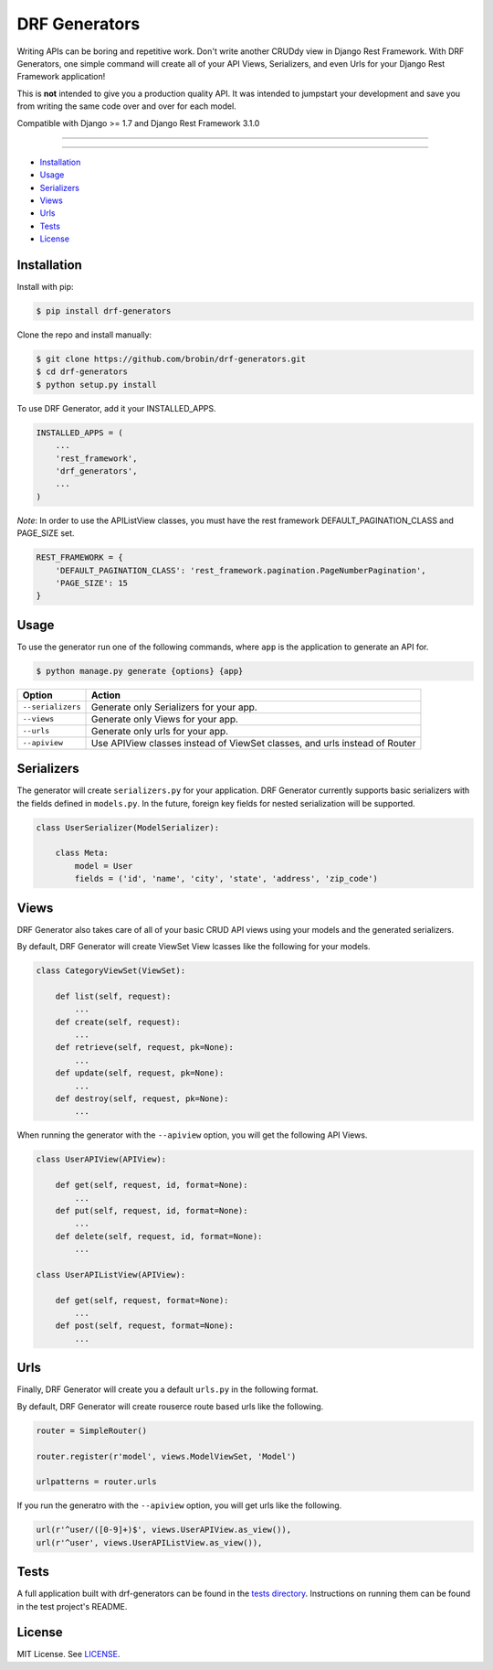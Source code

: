 
==============
DRF Generators
==============

Writing APIs can be boring and repetitive work. Don't write another CRUDdy view in Django Rest Framework. With DRF Generators, one simple command will create all of your API Views, Serializers, and even Urls for your Django Rest Framework application!

This is **not** intended to give you a production quality API. It was intended to jumpstart your development and save you from writing the same code over and over for each model.

Compatible with Django >= 1.7 and Django Rest Framework 3.1.0

---------------

|python| |pypi| |license|

---------------

* `Installation`_
* `Usage`_
* `Serializers`_
* `Views`_
* `Urls`_
* `Tests`_
* `License`_

------------
Installation
------------

Install with pip:

.. code-block:: bash

    $ pip install drf-generators

Clone the repo and install manually:

.. code-block:: bash

    $ git clone https://github.com/brobin/drf-generators.git
    $ cd drf-generators
    $ python setup.py install

To use DRF Generator, add it your INSTALLED_APPS.

.. code-block:: python

    INSTALLED_APPS = (
        ...
        'rest_framework',
        'drf_generators',
        ...
    )

*Note*: In order to use the APIListView classes, you must have the rest framework DEFAULT_PAGINATION_CLASS and PAGE_SIZE set.

.. code-block:: python

    REST_FRAMEWORK = {
        'DEFAULT_PAGINATION_CLASS': 'rest_framework.pagination.PageNumberPagination',
        'PAGE_SIZE': 15
    }


-----
Usage
-----

To use the generator run one of the following commands, where ``app`` is the application to generate an API for.

.. code-block:: bash

   $ python manage.py generate {options} {app}

========================== ===================================================
Option                     Action
========================== ===================================================
``--serializers``          Generate only Serializers for your app.
``--views``                Generate only Views for your app.
``--urls``                 Generate only urls for your app.
``--apiview``              Use APIView classes instead of ViewSet classes, and urls instead of Router
========================== ===================================================


-----------
Serializers
-----------

The generator will create ``serializers.py`` for your application. DRF Generator currently supports basic serializers with the fields defined in ``models.py``. In the future, foreign key fields for nested serialization will be supported.

.. code-block:: python

    class UserSerializer(ModelSerializer):

        class Meta:
            model = User
            fields = ('id', 'name', 'city', 'state', 'address', 'zip_code')


---------
Views
---------

DRF Generator also takes care of all of your basic CRUD API views using your models and the generated serializers.

By default, DRF Generator will create ViewSet View lcasses like the following for your models.

.. code-block:: python

    class CategoryViewSet(ViewSet):

        def list(self, request):
            ...
        def create(self, request):
            ...
        def retrieve(self, request, pk=None):
            ...
        def update(self, request, pk=None):
            ...
        def destroy(self, request, pk=None):
            ...

When running the generator with the ``--apiview`` option, you will get the following API Views.

.. code-block:: python

    class UserAPIView(APIView):

        def get(self, request, id, format=None):
            ...
        def put(self, request, id, format=None):
            ...
        def delete(self, request, id, format=None):
            ...

    class UserAPIListView(APIView):

        def get(self, request, format=None):
            ...
        def post(self, request, format=None):
            ...


----
Urls
----

Finally, DRF Generator will create you a default ``urls.py`` in the following format.

By default, DRF Generator will create rouserce route based urls like the following.

.. code-block:: python

    router = SimpleRouter()

    router.register(r'model', views.ModelViewSet, 'Model')

    urlpatterns = router.urls

If you run the generatro with the ``--apiview`` option, you will get urls like the following.

.. code-block:: python

    url(r'^user/([0-9]+)$', views.UserAPIView.as_view()),
    url(r'^user', views.UserAPIListView.as_view()),


-----
Tests
-----

A full application built with drf-generators can be found in the `tests directory <http://github.com/brobin/drf-generators/tree/master/tests>`_. Instructions on running them can be found in the test project's README.


-------
License
-------

MIT License. See `LICENSE <https://github.com/brobin/drf-generators/blob/master/LICENSE>`_.


.. |python| image:: https://pypip.in/py_versions/drf-generators/badge.svg?style=flat-square
    :target: https://pypi.python.org/pypi/drf-generators/
    :alt: Supported Python versions

.. |pypi| image:: https://pypip.in/version/drf-generators/badge.svg?text=version&style=flat-square
    :target: https://pypi.python.org/pypi/drf-generators/
    :alt: Latest Version

.. |license| image:: https://pypip.in/license/drf-generators/badge.svg?style=flat-square
    :target: https://pypi.python.org/pypi/drf-generators/
    :alt: License
